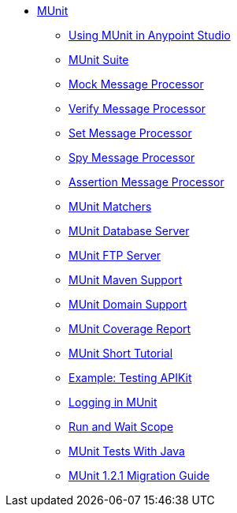 // MUNit 1.2.1 TOC

* link:/munit/v/1.2.1/[MUnit]
** link:/munit/v/1.2.1/using-munit-in-anypoint-studio[Using MUnit in Anypoint Studio]
** link:/munit/v/1.2.1/munit-suite[MUnit Suite]
** link:/munit/v/1.2.1/mock-message-processor[Mock Message Processor]
** link:/munit/v/1.2.1/verify-message-processor[Verify Message Processor]
** link:/munit/v/1.2.1/set-message-processor[Set Message Processor]
** link:/munit/v/1.2.1/spy-message-processor[Spy Message Processor]
** link:/munit/v/1.2.1/assertion-message-processor[Assertion Message Processor]
** link:/munit/v/1.2.1/munit-matchers[MUnit Matchers]
** link:/munit/v/1.2.1/munit-database-server[MUnit Database Server]
** link:/munit/v/1.2.1/munit-ftp-server[MUnit FTP Server]
** link:/munit/v/1.2.1/munit-maven-support[MUnit Maven Support]
** link:/munit/v/1.2.1/munit-domain-support[MUnit Domain Support]
** link:/munit/v/1.2.1/munit-coverage-report[MUnit Coverage Report]
** link:/munit/v/1.2.1/munit-short-tutorial[MUnit Short Tutorial]
** link:/munit/v/1.2.1/example-testing-apikit[Example: Testing APIKit]
** link:/munit/v/1.2.1/logging-in-munit[Logging in MUnit]
** link:/munit/v/1.2.1/run-and-wait-scope[Run and Wait Scope]
** link:/munit/v/1.2.1/munit-tests-with-java[MUnit Tests With Java]
** link:/munit/v/1.2.1/munit-1.2.1-migration-guide[MUnit 1.2.1 Migration Guide]
